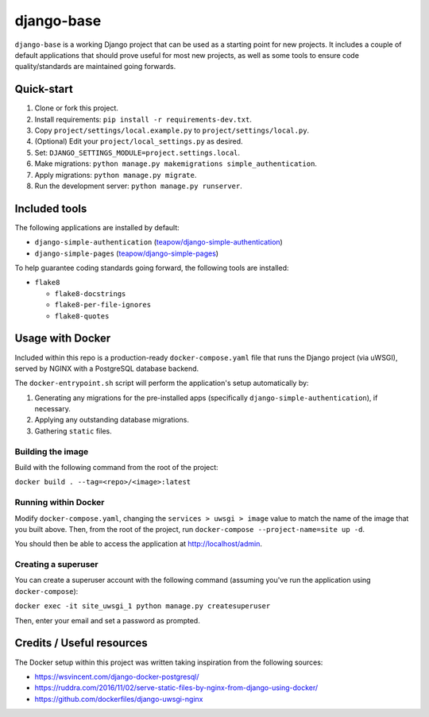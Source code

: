 ===========
django-base
===========

``django-base`` is a working Django project that can be used as a starting
point for new projects. It includes a couple of default applications that
should prove useful for most new projects, as well as some tools to ensure
code quality/standards are maintained going forwards.


Quick-start
===========

1. Clone or fork this project.

2. Install requirements: ``pip install -r requirements-dev.txt``.

3. Copy ``project/settings/local.example.py`` to ``project/settings/local.py``.

4. (Optional) Edit your ``project/local_settings.py`` as desired.

5. Set: ``DJANGO_SETTINGS_MODULE=project.settings.local``.

6. Make migrations: ``python manage.py makemigrations simple_authentication``.

7. Apply migrations: ``python manage.py migrate``.

8. Run the development server: ``python manage.py runserver``.


Included tools
==============

The following applications are installed by default:

* ``django-simple-authentication`` (`teapow/django-simple-authentication`_)

* ``django-simple-pages`` (`teapow/django-simple-pages`_)

.. _teapow/django-simple-authentication: http://github.com/teapow/django-simple-authentication
.. _teapow/django-simple-pages: http://github.com/teapow/django-simple-pages


To help guarantee coding standards going forward, the following tools are
installed:

* ``flake8``

  * ``flake8-docstrings``

  * ``flake8-per-file-ignores``

  * ``flake8-quotes``


Usage with Docker
=================

Included within this repo is a production-ready ``docker-compose.yaml`` file
that runs the Django project (via uWSGI), served by NGINX with a PostgreSQL
database backend.

The ``docker-entrypoint.sh`` script will perform the application's setup
automatically by:

1. Generating any migrations for the pre-installed apps (specifically
   ``django-simple-authentication``), if necessary.

2. Applying any outstanding database migrations.

3. Gathering ``static`` files.


Building the image
------------------

Build with the following command from the root of the project:

``docker build . --tag=<repo>/<image>:latest``


Running within Docker
---------------------

Modify ``docker-compose.yaml``, changing the ``services > uwsgi > image``
value to match the name of the image that you built above. Then, from the
root of the project, run ``docker-compose --project-name=site up -d``.

You should then be able to access the application at http://localhost/admin.


Creating a superuser
--------------------

You can create a superuser account with the following command (assuming you've
run the application using ``docker-compose``):

``docker exec -it site_uwsgi_1 python manage.py createsuperuser``

Then, enter your email and set a password as prompted.


Credits / Useful resources
==========================

The Docker setup within this project was written taking inspiration from the
following sources:

* https://wsvincent.com/django-docker-postgresql/

* https://ruddra.com/2016/11/02/serve-static-files-by-nginx-from-django-using-docker/

* https://github.com/dockerfiles/django-uwsgi-nginx
